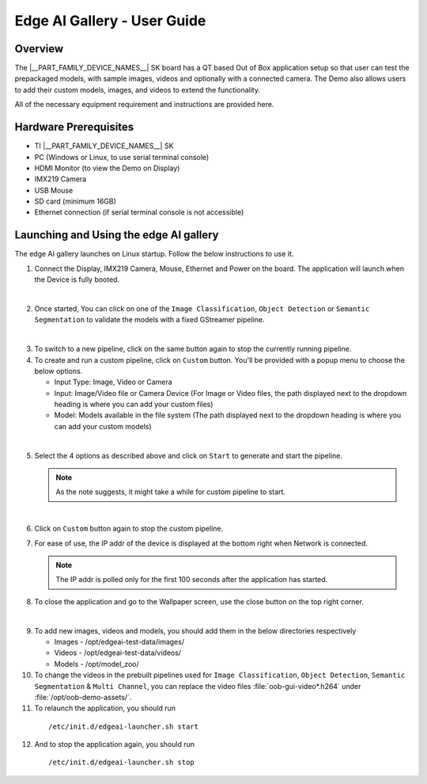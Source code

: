 .. _Edge-AI-Gallery-User-Guide-label:

Edge AI Gallery - User Guide
============================

Overview
--------

The |__PART_FAMILY_DEVICE_NAMES__| SK board has a QT based Out of Box application setup so that user can test the prepackaged models, with sample images, videos and optionally with a connected camera. The Demo also allows users to add their custom models, images, and videos to extend the functionality.

All of the necessary equipment requirement and instructions are provided here.

Hardware Prerequisites
----------------------

- TI |__PART_FAMILY_DEVICE_NAMES__| SK

- PC (Windows or Linux, to use serial terminal console)

- HDMI Monitor (to view the Demo on Display)

- IMX219 Camera

- USB Mouse

- SD card (minimum 16GB)

- Ethernet connection (if serial terminal console is not accessible)

Launching and Using the edge AI gallery
---------------------------------------

The edge AI gallery launches on Linux startup. Follow the below instructions to use it.

1. Connect the Display, IMX219 Camera, Mouse, Ethernet and Power on the board. The application will launch when the Device is fully booted.

.. Image:: /images/am62a_edge_ai_gallery_home.jpg
   :width: 407
   :height: 400

|

2. Once started, You can click on one of the ``Image Classification``, ``Object Detection`` or ``Semantic Segmentation`` to validate the models with a fixed GStreamer pipeline.

.. Image:: /images/am62a_edge_ai_gallery_cl.jpg
   :width: 407
   :height: 400

.. Image:: /images/am62a_edge_ai_gallery_od.jpg
   :width: 407
   :height: 400

.. Image:: /images/am62a_edge_ai_gallery_ss.jpg
   :width: 407
   :height: 400

|

3. To switch to a new pipeline, click on the same button again to stop the currently running pipeline.

4. To create and run a custom pipeline, click on ``Custom`` button. You'll be provided with a popup menu to choose the below options.

   - Input Type: Image, Video or Camera

   - Input: Image/Video file or Camera Device (For Image or Video files, the path displayed next to the dropdown heading is where you can add your custom files)

   - Model: Models available in the file system (The path displayed next to the dropdown heading is where you can add your custom models)

.. Image:: /images/am62a_edge_ai_gallery_popup.jpg
   :width: 407
   :height: 400

|

5. Select the 4 options as described above and click on ``Start`` to generate and start the pipeline.

   .. note:: As the note suggests, it might take a while for custom pipeline to start.

.. Image:: /images/am62a_edge_ai_gallery_custom.jpg
   :width: 407
   :height: 400

|

6. Click on ``Custom`` button again to stop the custom pipeline.

7. For ease of use, the IP addr of the device is displayed at the bottom right when Network is connected.

   .. note:: The IP addr is polled only for the first 100 seconds after the application has started.

8. To close the application and go to the Wallpaper screen, use the close button on the top right corner.

.. Image:: /images/am62a_edge_ai_gallery_wallpaper.jpg
   :width: 407
   :height: 400

|


9. To add new images, videos and models, you should add them in the below directories respectively

   - Images - /opt/edgeai-test-data/images/

   - Videos - /opt/edgeai-test-data/videos/

   - Models - /opt/model_zoo/


10. To change the videos in the prebuilt pipelines used for ``Image Classification``, ``Object Detection``, ``Semantic Segmentation`` & ``Multi Channel``, you can replace the video files :file:`oob-gui-video*.h264` under :file:`/opt/oob-demo-assets/`.

11. To relaunch the application, you should run

   ::

        /etc/init.d/edgeai-launcher.sh start

12. And to stop the application again, you should run

   ::

        /etc/init.d/edgeai-launcher.sh stop

.. ifconfig:: CONFIG_part_family in ('AM62AX_family')

   13. To add new models to the ``Model`` dropdown list in Custom popup menu, Add the names of the models in :file:`/opt/oob-demo-assets/allowedModels.txt`.

   .. note:: For the above changes to take affect, close and relaunch the application.

   14. For more information on edge AI software stack, refer `Edge AI Documentation <https://software-dl.ti.com/jacinto7/esd/processor-sdk-linux-edgeai/AM62AX/10_01_00/exports/edgeai_docs/common/sdk_overview.html>`_

.. ifconfig:: CONFIG_part_variant in ('J721E')

   13. For more information on edge AI software stack, refer `Edge AI Documentation <https://software-dl.ti.com/jacinto7/esd/processor-sdk-linux-edgeai/TDA4VM/10_01_00/exports/docs/common/sdk_overview.html>`_

.. ifconfig:: CONFIG_part_variant in ('J721S2')

   13. For more information on edge AI software stack, refer `Edge AI Documentation <https://software-dl.ti.com/jacinto7/esd/processor-sdk-linux-edgeai/AM68A/10_01_00/exports/docs/common/sdk_overview.html>`_

.. ifconfig:: CONFIG_part_variant in ('J784S4')

   13. For more information on edge AI software stack, refer `Edge AI Documentation <https://software-dl.ti.com/jacinto7/esd/processor-sdk-linux-edgeai/AM69A/10_01_00/exports/docs/common/sdk_overview.html>`_

